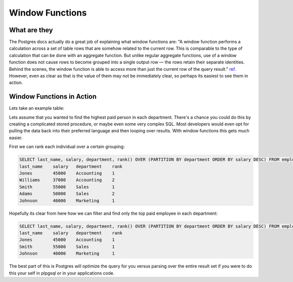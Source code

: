 Window Functions 
################

What are they
-------------

The Postgres docs actually do a great job of explaining what window functions
are: "A window function performs a calculation across a set of table rows that are somehow related to the current row. This is comparable to the type of calculation that can be done with an aggregate function. But unlike regular aggregate functions, use of a window function does not cause rows to become grouped into a single output row — the rows retain their separate identities. Behind the scenes, the window function is able to access more than just the current row of the query result." `ref <http://www.postgresql.org/docs/9.1/static/tutorial-window.html>`_. However, even as clear as that is the value of them may not be immediately clear, so perhaps its easiest to see them in action.

Window Functions in Action
--------------------------

Lets take an example table:

.. image:: http://f.cl.ly/items/3U200N113O2U2g1j2g3V/Untitled%202-3.png

Lets assume that you wanted to find the highest paid person in each department. There's a chance you could do this by creating a complicated stored procedure, or maybe even some very complex SQL. Most developers would even opt for pulling the data back into their preferred language and then looping over results. With window functions this gets much easier.

First we can rank each individual over a certain grouping:

.. code-block:: sql
   
   SELECT last_name, salary, department, rank() OVER (PARTITION BY department ORDER BY salary DESC) FROM employees;
   last_name    salary   department    rank
   Jones        45000    Accounting    1
   Williams     37000    Accounting    2
   Smith        55000    Sales         1
   Adams        50000    Sales         2
   Johnson      40000    Marketing     1

Hopefully its clear from here how we can filter and find only the top paid employee in each department:

.. code-block:: sql
   
   SELECT last_name, salary, department, rank() OVER (PARTITION BY department ORDER BY salary DESC) FROM employees HAVING rank() = 1;
   last_name    salary   department    rank
   Jones        45000    Accounting    1
   Smith        55000    Sales         1
   Johnson      40000    Marketing     1

The best part of this is Postgres will optimize the query for you versus parsing over the entire result set if you were to do this your self in plpgsql or in your applications code.

 

